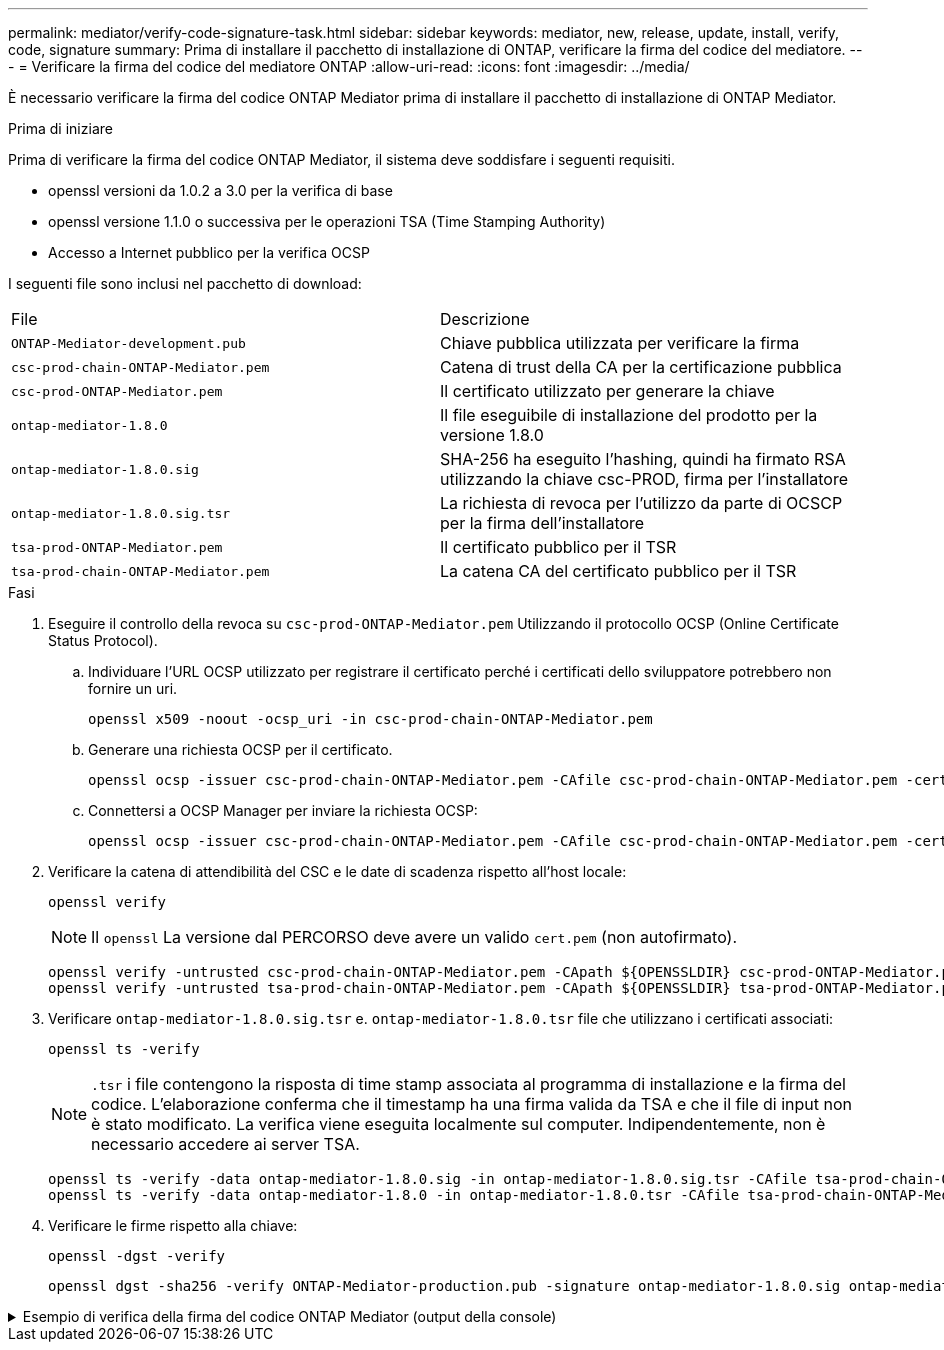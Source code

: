 ---
permalink: mediator/verify-code-signature-task.html 
sidebar: sidebar 
keywords: mediator, new, release, update, install, verify, code, signature 
summary: Prima di installare il pacchetto di installazione di ONTAP, verificare la firma del codice del mediatore. 
---
= Verificare la firma del codice del mediatore ONTAP
:allow-uri-read: 
:icons: font
:imagesdir: ../media/


[role="lead"]
È necessario verificare la firma del codice ONTAP Mediator prima di installare il pacchetto di installazione di ONTAP Mediator.

.Prima di iniziare
Prima di verificare la firma del codice ONTAP Mediator, il sistema deve soddisfare i seguenti requisiti.

* openssl versioni da 1.0.2 a 3.0 per la verifica di base
* openssl versione 1.1.0 o successiva per le operazioni TSA (Time Stamping Authority)
* Accesso a Internet pubblico per la verifica OCSP


I seguenti file sono inclusi nel pacchetto di download:

[cols="50,50"]
|===


| File | Descrizione 


 a| 
`ONTAP-Mediator-development.pub`
 a| 
Chiave pubblica utilizzata per verificare la firma



 a| 
`csc-prod-chain-ONTAP-Mediator.pem`
 a| 
Catena di trust della CA per la certificazione pubblica



 a| 
`csc-prod-ONTAP-Mediator.pem`
 a| 
Il certificato utilizzato per generare la chiave



 a| 
`ontap-mediator-1.8.0`
 a| 
Il file eseguibile di installazione del prodotto per la versione 1.8.0



 a| 
`ontap-mediator-1.8.0.sig`
 a| 
SHA-256 ha eseguito l'hashing, quindi ha firmato RSA utilizzando la chiave csc-PROD, firma per l'installatore



 a| 
`ontap-mediator-1.8.0.sig.tsr`
 a| 
La richiesta di revoca per l'utilizzo da parte di OCSCP per la firma dell'installatore



 a| 
`tsa-prod-ONTAP-Mediator.pem`
 a| 
Il certificato pubblico per il TSR



 a| 
`tsa-prod-chain-ONTAP-Mediator.pem`
 a| 
La catena CA del certificato pubblico per il TSR

|===
.Fasi
. Eseguire il controllo della revoca su `csc-prod-ONTAP-Mediator.pem` Utilizzando il protocollo OCSP (Online Certificate Status Protocol).
+
.. Individuare l'URL OCSP utilizzato per registrare il certificato perché i certificati dello sviluppatore potrebbero non fornire un uri.
+
[listing]
----
openssl x509 -noout -ocsp_uri -in csc-prod-chain-ONTAP-Mediator.pem
----
.. Generare una richiesta OCSP per il certificato.
+
[listing]
----
openssl ocsp -issuer csc-prod-chain-ONTAP-Mediator.pem -CAfile csc-prod-chain-ONTAP-Mediator.pem -cert csc-prod-ONTAP-Mediator.pem  -reqout req.der
----
.. Connettersi a OCSP Manager per inviare la richiesta OCSP:
+
[listing]
----
openssl ocsp -issuer csc-prod-chain-ONTAP-Mediator.pem -CAfile csc-prod-chain-ONTAP-Mediator.pem -cert csc-prod-ONTAP-Mediator.pem  -url ${ocsp_uri} -resp_text -respout resp.der -verify_other csc-prod-chain-ONTAP-Mediator.pem
----


. Verificare la catena di attendibilità del CSC e le date di scadenza rispetto all'host locale:
+
`openssl verify`

+

NOTE: Il `openssl` La versione dal PERCORSO deve avere un valido `cert.pem` (non autofirmato).

+
[listing]
----
openssl verify -untrusted csc-prod-chain-ONTAP-Mediator.pem -CApath ${OPENSSLDIR} csc-prod-ONTAP-Mediator.pem  # Failure action: The Code-Signature-Check certificate has expired or is invalid. Download a newer version of the ONTAP Mediator.
openssl verify -untrusted tsa-prod-chain-ONTAP-Mediator.pem -CApath ${OPENSSLDIR} tsa-prod-ONTAP-Mediator.pem  # Failure action: The Time-Stamp certificate has expired or is invalid. Download a newer version of the ONTAP Mediator.
----
. Verificare `ontap-mediator-1.8.0.sig.tsr` e. `ontap-mediator-1.8.0.tsr` file che utilizzano i certificati associati:
+
`openssl ts -verify`

+

NOTE: `.tsr` i file contengono la risposta di time stamp associata al programma di installazione e la firma del codice. L'elaborazione conferma che il timestamp ha una firma valida da TSA e che il file di input non è stato modificato. La verifica viene eseguita localmente sul computer. Indipendentemente, non è necessario accedere ai server TSA.

+
[listing]
----
openssl ts -verify -data ontap-mediator-1.8.0.sig -in ontap-mediator-1.8.0.sig.tsr -CAfile tsa-prod-chain-ONTAP-Mediator.pem -untrusted tsa-prod-ONTAP-Mediator.pem
openssl ts -verify -data ontap-mediator-1.8.0 -in ontap-mediator-1.8.0.tsr -CAfile tsa-prod-chain-ONTAP-Mediator.pem -untrusted tsa-prod-ONTAP-Mediator.pem
----
. Verificare le firme rispetto alla chiave:
+
`openssl -dgst -verify`

+
[listing]
----
openssl dgst -sha256 -verify ONTAP-Mediator-production.pub -signature ontap-mediator-1.8.0.sig ontap-mediator-1.8.0
----


.Esempio di verifica della firma del codice ONTAP Mediator (output della console)
[%collapsible]
====
[listing]
----
[root@scspa2695423001 ontap-mediator-1.8.0]# pwd
/root/ontap-mediator-1.8.0
[root@scspa2695423001 ontap-mediator-1.8.0]# ls -l
total 63660
-r--r--r-- 1 root root     8582 Feb 19 15:02 csc-prod-chain-ONTAP-Mediator.pem
-r--r--r-- 1 root root     2373 Feb 19 15:02 csc-prod-ONTAP-Mediator.pem
-r-xr-xr-- 1 root root 65132818 Feb 20 15:17 ontap-mediator-1.8.0
-rw-r--r-- 1 root root      384 Feb 20 15:17 ontap-mediator-1.8.0.sig
-rw-r--r-- 1 root root     5437 Feb 20 15:17 ontap-mediator-1.8.0.sig.tsr
-rw-r--r-- 1 root root     5436 Feb 20 15:17 ontap-mediator-1.8.0.tsr
-r--r--r-- 1 root root      625 Feb 19 15:02 ONTAP-Mediator-production.pub
-r--r--r-- 1 root root     3323 Feb 19 15:02 tsa-prod-chain-ONTAP-Mediator.pem
-r--r--r-- 1 root root     1740 Feb 19 15:02 tsa-prod-ONTAP-Mediator.pem
[root@scspa2695423001 ontap-mediator-1.8.0]#
[root@scspa2695423001 ontap-mediator-1.8.0]# /root/verify_ontap_mediator_signatures.sh
++ openssl version -d
++ cut -d '"' -f2
+ OPENSSLDIR=/etc/pki/tls
+ openssl version
OpenSSL 1.1.1k  FIPS 25 Mar 2021
++ openssl x509 -noout -ocsp_uri -in csc-prod-chain-ONTAP-Mediator.pem
+ ocsp_uri=http://ocsp.entrust.net
+ echo http://ocsp.entrust.net
http://ocsp.entrust.net
+ openssl ocsp -issuer csc-prod-chain-ONTAP-Mediator.pem -CAfile csc-prod-chain-ONTAP-Mediator.pem -cert csc-prod-ONTAP-Mediator.pem -reqout req.der
+ openssl ocsp -issuer csc-prod-chain-ONTAP-Mediator.pem -CAfile csc-prod-chain-ONTAP-Mediator.pem -cert csc-prod-ONTAP-Mediator.pem -url http://ocsp.entrust.net -resp_text -respout resp.der -verify_other csc-prod-chain-ONTAP-Mediator.pem
OCSP Response Data:
    OCSP Response Status: successful (0x0)
    Response Type: Basic OCSP Response
    Version: 1 (0x0)
    Responder Id: C = US, O = "Entrust, Inc.", CN = Entrust Extended Validation Code Signing CA - EVCS2
    Produced At: Feb 28 05:01:00 2023 GMT
    Responses:
    Certificate ID:
      Hash Algorithm: sha1
      Issuer Name Hash: 69FA640329AB84E27220FE0927647B8194B91F2A
      Issuer Key Hash: CE894F8251AA15A28462CA312361D261FBF8FE78
      Serial Number: 511A542B57522AEB7295A640DC6200E5
    Cert Status: good
    This Update: Feb 28 05:00:00 2023 GMT
    Next Update: Mar  4 04:59:59 2023 GMT

    Signature Algorithm: sha512WithRSAEncryption
         3c:1d:49:b0:93:62:37:3e:c7:38:e3:9f:9f:62:82:73:ed:f4:
         ea:00:6b:f1:01:cd:79:57:92:f1:9d:5d:85:9b:60:59:f8:6c:
         e6:f4:50:51:f3:4c:8a:51:dd:50:68:16:8f:20:24:7e:39:b0:
         44:94:8d:b0:61:da:b9:08:36:74:2d:44:55:62:fb:92:be:4a:
         e7:6c:8c:49:dd:0c:fd:d8:ce:20:08:0d:0f:5a:29:a3:19:03:
         9f:d3:df:41:f4:89:0f:73:18:3f:ac:bb:a7:a3:96:7d:c5:70:
         4c:57:cd:17:17:c6:8a:60:d1:37:c9:2d:81:07:2a:d7:a6:02:
         ee:ce:88:16:22:db:e3:43:64:1e:9b:0d:4d:31:66:fa:ab:a5:
         52:99:94:4a:4a:d0:52:c5:34:f5:18:c7:15:5b:ce:74:c2:fc:
         61:ea:55:aa:f1:2f:82:a3:6a:95:8d:7e:2b:38:49:4f:bf:b1:
         68:7b:1b:24:8b:1f:4d:c5:77:f0:71:af:9c:34:c8:7a:82:50:
         09:a2:19:6e:c6:30:4f:da:a2:79:08:f9:d0:ff:85:d9:2a:84:
         cf:0c:aa:75:8f:72:c9:a7:a2:83:e8:8b:cf:ed:0c:69:75:b6:
         2a:7b:6b:58:99:01:d8:34:ad:e1:89:25:27:1b:fa:d9:6d:32:
         97:3a:0b:0a:8e:a3:9e:e3:f4:e0:d6:1a:c9:b5:14:8c:3e:54:
         3b:37:17:1a:93:44:84:8b:4a:87:97:1e:76:43:3e:d3:ec:8b:
         7e:56:4a:3f:01:31:c0:e5:58:fb:50:ce:6f:b1:e7:35:f9:b7:
         a3:ef:6b:3b:21:95:37:a6:5b:8f:f0:15:18:36:65:89:a1:9c:
         9b:69:00:b4:b1:65:6a:bc:11:2d:d4:9b:b4:97:cc:cb:7a:0c:
         16:11:c1:75:58:7e:13:ab:56:3c:3f:93:5b:95:24:c6:54:52:
         1f:86:a9:16:ce:d9:ea:8b:3a:f3:4f:c4:8f:ad:de:e8:3e:3c:
         d2:51:51:ad:33:7f:d8:c5:33:24:26:f1:2d:9d:0e:9f:55:d0:
         68:bf:af:bd:68:4a:40:08:bc:92:a0:62:54:7d:16:7b:36:29:
         15:b1:cd:58:8e:fb:4a:f2:3e:94:8b:fe:56:95:cc:24:32:af:
         5f:71:99:18:ed:0c:64:94:f7:54:48:87:48:d0:6d:b3:42:04:
         96:03:73:a2:8e:8a:6a:b2:af:ee:56:19:a1:c6:35:12:59:ad:
         19:6a:fe:e0:f1:27:cc:96:4e:f0:4f:fb:6a:bd:ce:05:2c:aa:
         79:7c:df:02:5c:ca:53:7d:60:12:88:7c:ce:15:c7:d4:02:27:
         c1:ab:cf:71:30:1e:14:ba
WARNING: no nonce in response
Response verify OK
csc-prod-ONTAP-Mediator.pem: good
        This Update: Feb 28 05:00:00 2023 GMT
        Next Update: Mar  4 04:59:59 2023 GMT
+ openssl verify -untrusted csc-prod-chain-ONTAP-Mediator.pem -CApath /etc/pki/tls csc-prod-ONTAP-Mediator.pem
csc-prod-ONTAP-Mediator.pem: OK
+ openssl verify -untrusted tsa-prod-chain-ONTAP-Mediator.pem -CApath /etc/pki/tls tsa-prod-ONTAP-Mediator.pem
tsa-prod-ONTAP-Mediator.pem: OK
+ openssl ts -verify -data ontap-mediator-1.8.0.sig -in ontap-mediator-1.8.0.sig.tsr -CAfile tsa-prod-chain-ONTAP-Mediator.pem -untrusted tsa-prod-ONTAP-Mediator.pem
Using configuration from /etc/pki/tls/openssl.cnf
Verification: OK
+ openssl ts -verify -data ontap-mediator-1.8.0 -in ontap-mediator-1.8.0.tsr -CAfile tsa-prod-chain-ONTAP-Mediator.pem -untrusted tsa-prod-ONTAP-Mediator.pem
Using configuration from /etc/pki/tls/openssl.cnf
Verification: OK
+ openssl dgst -sha256 -verify ONTAP-Mediator-production.pub -signature ontap-mediator-1.8.0.sig ontap-mediator-1.8.0
Verified OK
[root@scspa2695423001 ontap-mediator-1.8.0]#

----
====